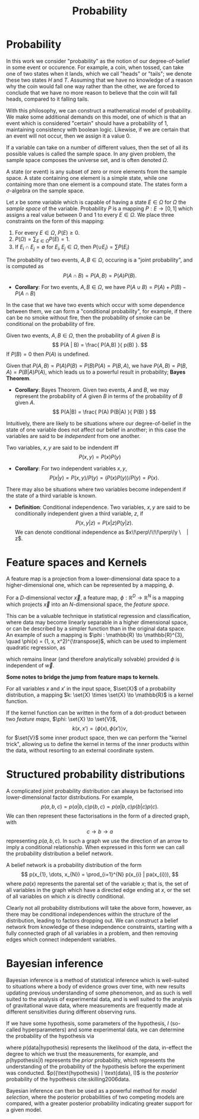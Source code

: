 #+TITLE: Probability

* Probability 
In this work we consider "probability" as the notion of our
degree-of-belief in some event or occurence. For example, a coin, when
tossed, can take one of two states when it lands, which we call
"heads" or "tails"; we denote these two states $H$ and $T$. Assuming
that we have no knowledge of a reason why the coin would fall one way
rather than the other, we are forced to conclude that we have no more
reason to believe that the coin will fall heads, compared to it
falling tails.

With this philosophy, we can construct a mathematical model of
probability. We make some additional demands on this model, one of
which is that an event which is considered "certain" should have a
probability of $1$, maintaining consistency with boolean
logic. Likewise, if we are certain that an event will not occur, then
we assign it a value $0$. 

#+ATTR_LATEX: :options [Sample Space]
#+BEGIN_definition
If a variable can take on a number of
different values, then the set of all its possible values is called
the sample space. In any given problem, the sample space composes
the universe set, and is often denoted $\Omega$.
#+END_definition

#+ATTR_LATEX: :options [State]
#+BEGIN_definition
A state (or event) is any subset of zero or more elements from the sample space. A state containing one element  is a simple state, while one containing more than one element is a compound state. The states form a $\sigma$-algebra on the sample space.
#+END_definition

#+ATTR_LATEX: :options [Probability]
#+BEGIN_definition
Let $x$ be some variable which is capable
  of having a state $E \in \Omega$ for $\Omega$ the /sample space/ of
  the variable. Probability $P$ is a mapping $P: E \to [0,1]$ which
  assigns a real value between $0$ and $1$ to every $E \in \Omega$. We
  place three constraints on the form of this mapping:
  1. For every $E \in \Omega$, $P(E) \geq 0$.
  2. $P(\Omega) = \sum_{E \in \Omega} P(E) = 1$.
  3. If $E_{i} \cap E_{j} = \emptyset$ for $E_{i}, E_{j} \in \Omega$, then $P(\cup E_{i}) = \sum P(E_{i})$
#+END_definition

#+ATTR_LATEX: :options [Joint probability]
#+BEGIN_definition
The probability of two events, $A,B
  \in \Omega$, occuring is a "joint probability", and is computed as \[ P(A \cap B) = P(A, B) = P(A) P(B). \]
#+END_definition

+ *Corollary*: For two events, $A,B \in \Omega$, we have $P(A \cup B) = P(A) + P(B) - P(A \cap B)$

In the case that we have two events which occur with some dependence
between them, we can form a "conditional probability", for example, if
there can be no smoke without fire, then the probability of smoke can
be conditional on the probability of fire.

#+ATTR_LATEX: :options [Conditional probability]
#+BEGIN_definition
Given two events, $A,B \in
\Omega$, then the probability of $A$ /given/ $B$ is \[ P(A | B) =
\frac{ P(A,B) }{ p(B) }. \] If $P(B) = 0$ then $P(A)$ is undefined.
#+END_definition

Given that $P(A,B) = P(A)P(B) = P(B)P(A) = P(B,A)$, we have $P(A,B) =
P(B,A) = P(B|A)P(A)$, which leads us to a powerful result in
probability; *Bayes Theorem*.

+ *Corollary*: Bayes Theorem. Given two events, $A$ and $B$, we may
  represent the probability of $A$ given $B$ in terms of the
  probability of $B$ given $A$.
  \[ P(A|B) = \frac{ P(A) P(B|A) }{ P(B) } \]

Intuitively, there are likely to be situations where our
degree-of-belief in the state of one variable does not affect our
belief in another; in this case the variables are said to be
/independent/ from one another.

#+ATTR_LATEX: :options [Independence]
#+BEGIN_definition 
Two variables, $x,y$ are said to be
indendent iff \[ P(x,y) = P(x) P(y) \]
#+END_definition

+ *Corollary*: For two independent variables $x,y$, \[P(x|y) = P(x,y)
  / P(y) = (P(x)P(y))/P(y) = P(x).\]

There may also be situations where two variables become independent if
the state of a third variable is known.

+ *Definition*: Conditional independence. Two variables, $x,y$ are
  said to be conditionally independent given a third variable, $z$, if
  \[ P(x,y | z) = P(x|z)P(y|z).\] We can denote conditional
  independence as $x\!\perp\!\!\!\perp\!y \ | z$.

* Feature spaces and Kernels
#+LABEL: sec:features-and-kernels
#+NAME: sec:features-and-kernels

A feature map is a projection from a lower-dimensional data space to a higher-dimensional one, which can be represented by a mapping, $\phi$. 

#+LATEX_ATTR: :options [Feature map]
#+BEGIN_definition
For a $D$-dimensional vector $\vec{x}$, a feature map, $\phi : \mathbb{R}^{D} \to \mathbb{R}^{N}$ is a mapping which projects $\vec{x}$ into an $N$-dimensional space, the \emph{feature space}.
#+END_definition

This can be a valuable technique in statistical regression and classification, where data may become linearly separable in a higher dimensional space, or can be described by a simpler function than in the original data space. 
An example of such a mapping is $\phi : \mathbb{R} \to \mathbb{R}^{3}, \quad \phi(x) = (1, x, x^2)^{\transpose}$, which can be used to implement quadratic regression, as 
\begin{equation}
\label{eq:quadratic-regression}
f(\vec{x}) = w_0 + w_{1} \vec{x} + w_{2} \vec{x} = \phi(\vec{x})^{\transpose} \cdot \vec{w}
\end{equation}
which remains linear (and therefore analytically solvable) provided $\phi$ is independent of $\vec{w}$.

*Some notes to bridge the jump from feature maps to kernels*.

#+LATEX_ATTR: :options [Kernel]
#+BEGIN_definition
For all variables $x$ and $x'$ in the input   space, $\set{X}$ of a probability distribution, a mapping $k:  \set{X} \times \set{X} \to \mathbb{R}$ is a kernel function.
#+END_definition

If the kernel function can be written in the form of a dot-product between two /feature maps/, $\phi: \set{X} \to \set{V}$, 
\[ k(x, x') = \langle \phi(x), \phi(x') \rangle v, \] 
for $\set{V}$ some inner product space, then we can perform the "kernel trick", allowing us to define the kernel in terms of the inner products within the data, without resorting to an external coordinate system.

* Structured probability distributions

A complicated joint probability distribution can always be factorised
into lower-dimensional factor distributions. For example, \[ p(a,b,c)
= p(a | b , c) p(b, c) = p(a | b, c) p (b | c) p(c).\] We can then
represent these factorisations in the form of a directed graph, with
\[ c \to b \to a \] representing $p(a,b,c)$. In such a graph we use
the direction of an arrow to imply a conditional relationship. When
expressed in this form we can call the probability distribution a
belief network.

#+LATEX_ATTR: :options [Belief Network]
#+BEGIN_definition
A belief network is a probability
distribution of the form \[ p(x_{1}, \dots, x_{N}) = \prod_{i=1}^{N}
p(x_{i} | pa(x_{i})), \] where $pa(x)$ represents the parental set
of the variable $x$; that is, the set of all variables in the graph
which have a directed edge ending at $x$, or the set of all
variables on which $x$ is directly conditional.
#+END_definition

Clearly not all probability distributions will take the above form,
however, as there may be conditional independences within the
structure of the distribution, leading to factors dropping out. We can
construct a belief network from knowledge of these independence
constraints, starting with a fully connected graph of all variables in
a problem, and then removing edges which connect independent
variables.


* Bayesian inference

Bayesian inference is a method of statistical inference which is
well-suited to situations where a body of evidence grows over time,
with new results updating previous understanding of some phenomenon,
and as such is well suited to the analysis of experimental data, and
is well suited to the analysis of gravitational wave data, where
measurements are frequently made at different sensitivities during
different observing runs.

If we have some hypothesis, some parameters of the hypothesis, $I$
(so-called hyperparameters) and some experimental data, we can
determine the probability of the hypothesis via
\begin{equation}
  \label{eq:bayestheorem}
  p(\text{hypothesis} | \text{data}, I) \propto p( \text{data} | \text{hypothesis}) \times p(\text{hypothesis}, I)
\end{equation}
where $p(\text{data} | \text{hypothesis})$ represents the likelihood
of the data, in-effect the degree to which we trust the measurements,
for example, and $p(\text{hypothesis}|I)$ represents the /prior/
probability, which represents the understanding of the probability of
the hypothesis before the experiment was
conducted. $p({\text{hypothesis} | \text{data}, I)$ is the /posterior/
probability of the hypothesis cite:skilling2006data.

Bayesian inference can then be used as a powerful method for /model
  selection/, where the posterior probabilities of two competing
  models are compared, with a greater posterior probability indicating
  greater support for a given model.
